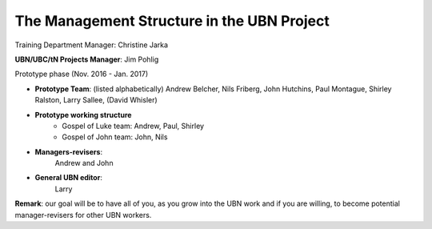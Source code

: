 The Management Structure in the UBN Project
===========================================

Training Department Manager: Christine Jarka

**UBN/UBC/tN Projects Manager**: Jim Pohlig

Prototype phase (Nov. 2016 - Jan. 2017)

- **Prototype Team**: (listed alphabetically) Andrew Belcher, Nils Friberg, John Hutchins, Paul Montague, Shirley Ralston, Larry Sallee, (David Whisler)

- **Prototype working structure**
   - Gospel of Luke team: Andrew, Paul, Shirley
   - Gospel of John team: John, Nils
- **Managers-revisers**: 
   Andrew and John

- **General UBN editor**: 
   Larry

**Remark**: our goal will be to have all of you, as you grow into the UBN work and if you are willing, to become potential manager-revisers for other UBN workers.
